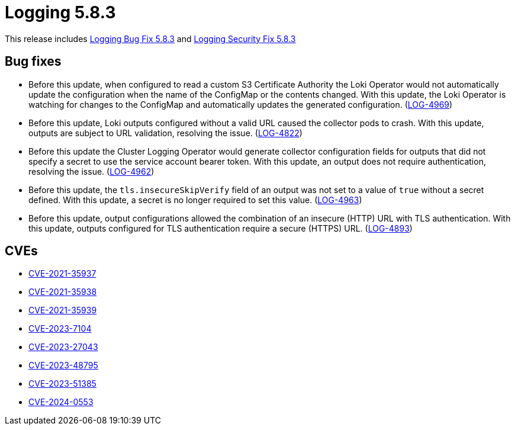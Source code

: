 // Module included in the following assemblies: 
// 
// * observability/logging/logging_release_notes/logging-5-8-release-notes.adoc

:_mod-docs-content-type: REFERENCE
[id="logging-release-notes-5-8-3_{context}"]
= Logging 5.8.3

This release includes link:https://access.redhat.com/errata/RHBA-2024:0693[Logging Bug Fix 5.8.3] and
link:https://access.redhat.com/errata/RHSA-2024:0728[Logging Security Fix 5.8.3]

[id="logging-release-notes-5-8-3-bug-fixes"]
== Bug fixes

* Before this update, when configured to read a custom S3 Certificate Authority the Loki Operator would not automatically update the configuration when the name of the ConfigMap or the contents changed. With this update, the Loki Operator is watching for changes to the ConfigMap and automatically updates the generated configuration. (link:https://issues.redhat.com/browse/LOG-4969[LOG-4969])

* Before this update, Loki outputs configured without a valid URL caused the collector pods to crash. With this update, outputs are subject to URL validation, resolving the issue. (link:https://issues.redhat.com/browse/LOG-4822[LOG-4822])

* Before this update the Cluster Logging Operator would generate collector configuration fields for outputs that did not specify a secret to use the service account bearer token. With this update, an output does not require authentication, resolving the issue. (link:https://issues.redhat.com/browse/LOG-4962[LOG-4962])

* Before this update, the `tls.insecureSkipVerify` field of an output was not set to a value of `true` without a secret defined. With this update, a secret is no longer required to set this value. (link:https://issues.redhat.com/browse/LOG-4963[LOG-4963])

* Before this update, output configurations allowed the combination of an insecure (HTTP) URL with TLS authentication. With this update, outputs configured for TLS authentication require a secure (HTTPS) URL. (link:https://issues.redhat.com/browse/LOG-4893[LOG-4893])

[id="logging-release-notes-5-8-3-CVEs"]
== CVEs

* link:https://access.redhat.com/security/cve/CVE-2021-35937[CVE-2021-35937]
* link:https://access.redhat.com/security/cve/CVE-2021-35938[CVE-2021-35938]
* link:https://access.redhat.com/security/cve/CVE-2021-35939[CVE-2021-35939]
* link:https://access.redhat.com/security/cve/CVE-2023-7104[CVE-2023-7104]
* link:https://access.redhat.com/security/cve/CVE-2023-27043[CVE-2023-27043]
* link:https://access.redhat.com/security/cve/CVE-2023-48795[CVE-2023-48795]
* link:https://access.redhat.com/security/cve/CVE-2023-51385[CVE-2023-51385]
* link:https://access.redhat.com/security/cve/CVE-2024-0553[CVE-2024-0553]
